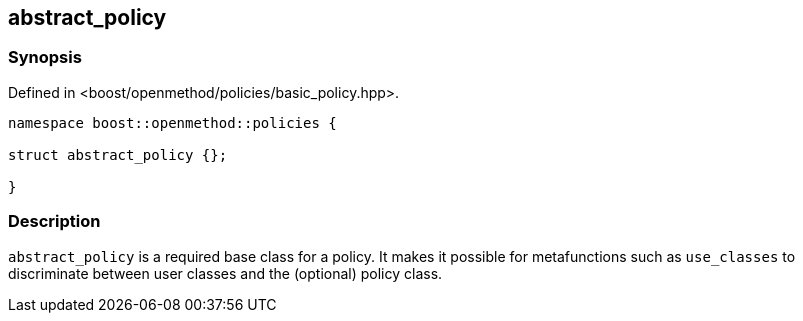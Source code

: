 ## abstract_policy

### Synopsis

Defined in <boost/openmethod/policies/basic_policy.hpp>.

```c++
namespace boost::openmethod::policies {

struct abstract_policy {};

}
```
### Description

`abstract_policy` is a required base class for a policy. It makes it possible
for metafunctions such as `use_classes` to discriminate between user classes
and the (optional) policy class.
